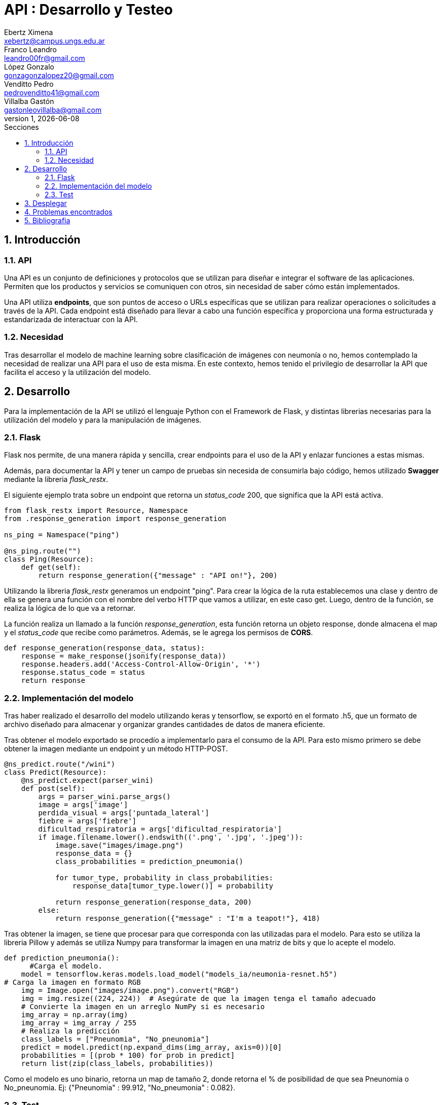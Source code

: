 = API : Desarrollo y Testeo
Ebertz Ximena <xebertz@campus.ungs.edu.ar>; Franco Leandro <leandro00fr@gmail.com>; López Gonzalo <gonzagonzalopez20@gmail.com>; Venditto Pedro <pedrovenditto41@gmail.com>; Villalba Gastón <gastonleovillalba@gmail.com>;
v1, {docdate}
:toc:
:title-page:
:toc-title: Secciones
:numbered:
:source-highlighter: highlight.js
:tabsize: 4
:nofooter:
:pdf-page-margin: [3cm, 3cm, 3cm, 3cm]

== Introducción

=== API
Una API es un conjunto de definiciones y protocolos que se utilizan para diseñar e integrar el software de las aplicaciones. Permiten que los productos y servicios se comuniquen con otros, sin necesidad de saber cómo están implementados.
 
Una API utiliza *endpoints*, que son puntos de acceso o URLs específicas que se utilizan para realizar operaciones o solicitudes a través de la API. Cada endpoint está diseñado para llevar a cabo una función específica y proporciona una forma estructurada y estandarizada de interactuar con la API.

=== Necesidad
Tras desarrollar el modelo de machine learning sobre clasificación de imágenes con neumonía o no, hemos contemplado la necesidad de realizar una API para el uso de esta misma. En este contexto, hemos tenido el privilegio de desarrollar la API que facilita el acceso y la utilización del modelo.

== Desarrollo
Para la implementación de la API se utilizó el lenguaje Python con el Framework de Flask, y distintas librerias necesarias para la utilización del modelo y para la manipulación de imágenes.

=== Flask
Flask nos permite, de una manera rápida y sencilla, crear endpoints para el uso de la API y enlazar funciones a estas mismas. 

Además, para documentar la API y tener un campo de pruebas sin necesida de consumirla bajo código, hemos utilizado *Swagger* mediante la libreria _flask_restx_.

El siguiente ejemplo trata sobre un endpoint que retorna un _status_code_ 200, que significa que la API está activa. 

[source,python]
----
from flask_restx import Resource, Namespace
from .response_generation import response_generation

ns_ping = Namespace("ping")

@ns_ping.route("")
class Ping(Resource):
    def get(self):
        return response_generation({"message" : "API on!"}, 200)
----

Utilizando la libreria _flask_restx_ generamos un endpoint "ping". Para crear la lógica de la ruta establecemos una clase y dentro de ella se genera una función con el nombre del verbo HTTP que vamos a utilizar, en este caso get. Luego, dentro de la función, se realiza la lógica de lo que va a retornar.

La función realiza un llamado a la función _response_generation_, esta función retorna un objeto response, donde almacena el map y el _status_code_ que recibe como parámetros. Además, se le agrega los permisos de *CORS*.

[source,python]
----
def response_generation(response_data, status):
    response = make_response(jsonify(response_data))
    response.headers.add('Access-Control-Allow-Origin', '*')
    response.status_code = status
    return response
----

=== Implementación del modelo
Tras haber realizado el desarrollo del modelo utilizando keras y tensorflow, se exportó en el formato .h5, que un formato de archivo diseñado para almacenar y organizar grandes cantidades de datos de manera eficiente.

Tras obtener el modelo exportado se procedío a implementarlo para el consumo de la API. Para esto mismo primero se debe obtener la imagen mediante un endpoint y un método HTTP-POST.

[source,python]
----
@ns_predict.route("/wini")
class Predict(Resource):
    @ns_predict.expect(parser_wini)
    def post(self):
        args = parser_wini.parse_args()
        image = args['image']
        perdida_visual = args['puntada_lateral']
        fiebre = args['fiebre']
        dificultad_respiratoria = args['dificultad_respiratoria']
        if image.filename.lower().endswith(('.png', '.jpg', '.jpeg')):
            image.save("images/image.png")
            response_data = {}
            class_probabilities = prediction_pneumonia()

            for tumor_type, probability in class_probabilities:
                response_data[tumor_type.lower()] = probability
            
            return response_generation(response_data, 200)
        else:
            return response_generation({"message" : "I'm a teapot!"}, 418)
----
 
Tras obtener la imagen, se tiene que procesar para que corresponda con las utilizadas para el modelo. Para esto se utiliza la libreria Pillow y además se utiliza Numpy para transformar la imagen en una matriz de bits y que lo acepte el modelo.

[source,python]
----
def prediction_pneumonia():
      #Carga el modelo.
    model = tensorflow.keras.models.load_model("models_ia/neumonia-resnet.h5")
# Carga la imagen en formato RGB
    img = Image.open("images/image.png").convert("RGB")
    img = img.resize((224, 224))  # Asegúrate de que la imagen tenga el tamaño adecuado
    # Convierte la imagen en un arreglo NumPy si es necesario
    img_array = np.array(img)
    img_array = img_array / 255
    # Realiza la predicción
    class_labels = ["Pneunomia", "No_pneunomia"]
    predict = model.predict(np.expand_dims(img_array, axis=0))[0]
    probabilities = [(prob * 100) for prob in predict]
    return list(zip(class_labels, probabilities))
----

Como el modelo es uno binario, retorna un map de tamaño 2, donde retorna el % de posibilidad de que sea Pneunomia o No_pneunomia. Ej: {"Pneunomia" : 99.912, "No_pneumonia" : 0.082}.

=== Test
Para comprobar el correcto funcionamiento de la API se implementó varios tests unitarios para los endpoints, utilizando la libreria *unittest* y *Request* proveniente de Flask.

Los casos que se toman en cuenta son los siguientes:

1. Validar que se ingresó una imagen válida del endpoint predict/wini obteniendo el _status_code_ 200.

2. Validar que se ingresó un binario no valido en el endpoint predict/wini obteniendo el _status_code_ 418.

3. Obtener el _status_code_ 400 del endpoint predict/wini tras no recibir ningún binario.

4. Obtener el _status_code_ 400 del endpoint predict/wini tras recibir un Json vacío.

5. Obtener el _status_code_ 400 del endpoint predict/wini tras recibir un None.

6. Obtener el Json con el % más alto en la variable _Pneumonia_ del endpoint predict/wini tras enviar una imagen de una radiografia de un pulmón con neumonia.

7. Obtener el Json con el % más alto en la variable _No_pneumonia_ del endpoint predict/wini tras enviar una imagen de una radiografia de un pulmón sin neumonia.

== Desplegar
Ya desarrollado la aplicación y ser probada localmente, procedimos a desplegar la API en la nube.

Se utilizó el PaaS de Google Cloud para realizar el deploy. Porque nos ofrecía más recursos, que los necesitabamos porque los modelos de IA lo precisaban para su correcto funcionamiento.

Se utilizó el servidor HTTP gunicorn y el puerto que provee el PaaS por defecto, y en caso que no tenga uno por defecto se utiliza el 8080.

[source,python]
----
import os
.
.
.
if __name__ == '__main__':
    app.run(debug= False, port=os.getenv("PORT", default=8080))
----

== Problemas encontrados

1. Al momento de desplegar la API en Google Cloud, la carpeta _images_ no la reconocia porque estaba vacía. Para solucionarlo se le agregó un archivo _placeholder.txt_ para que reconozca la carpeta, de esta manera al momento de guardar la imagen que recibe del POST lo almacena en la carpeta _images_.  

== Bibliografia

* https://www.redhat.com/es/topics/api/what-are-application-programming-interfaces

* https://pypi.org/project/tensorflow-intel/

* https://www.tensorflow.org/?hl=es-419